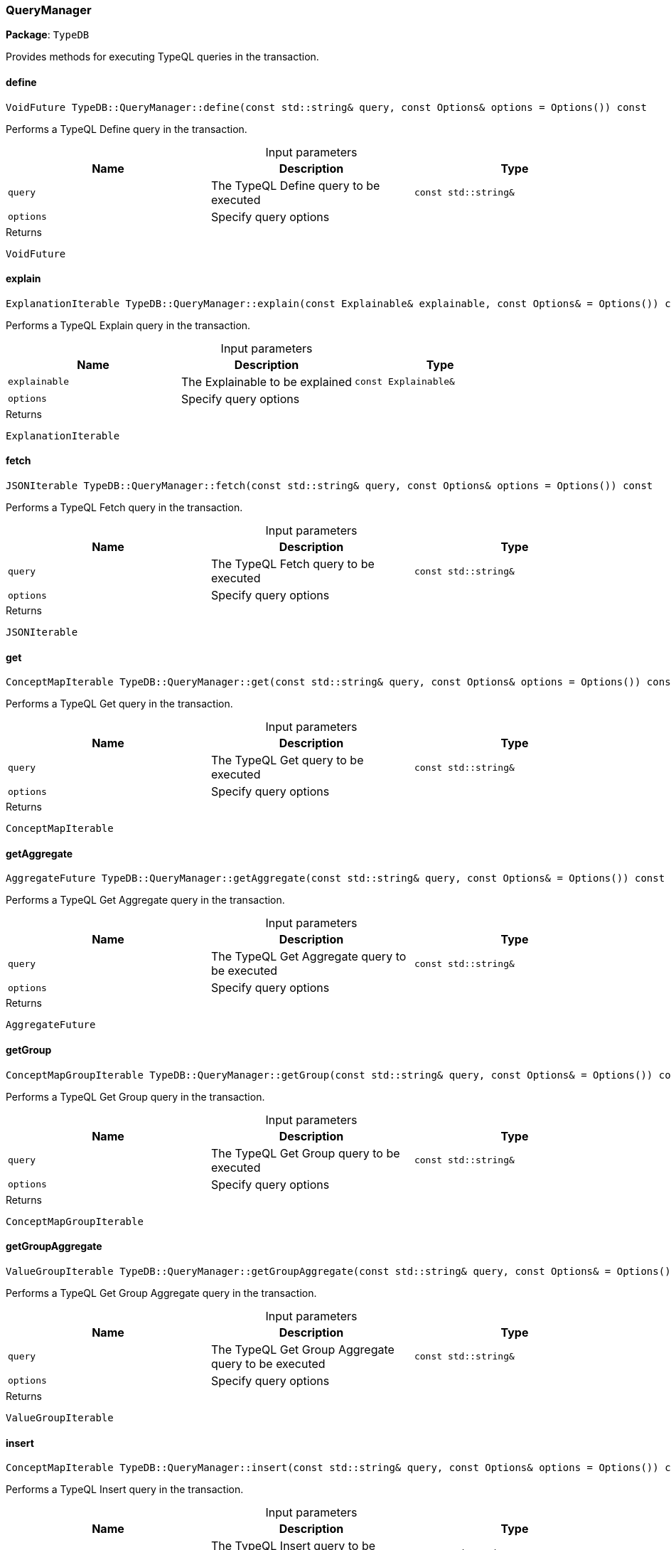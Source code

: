 [#_QueryManager]
=== QueryManager

*Package*: `TypeDB`



Provides methods for executing TypeQL queries in the transaction.

// tag::methods[]
[#_VoidFuture_TypeDBQueryManagerdefine___const_stdstring__query__const_Options__options__Options_____const]
==== define

[source,cpp]
----
VoidFuture TypeDB::QueryManager::define(const std::string& query, const Options& options = Options()) const
----



Performs a TypeQL Define query in the transaction.


[caption=""]
.Input parameters
[cols=",,"]
[options="header"]
|===
|Name |Description |Type
a| `query` a| The TypeQL Define query to be executed a| `const std::string&`
a| `options` a| Specify query options a| 
|===

[caption=""]
.Returns
`VoidFuture`

[#_ExplanationIterable_TypeDBQueryManagerexplain___const_Explainable__explainable__const_Options___Options_____const]
==== explain

[source,cpp]
----
ExplanationIterable TypeDB::QueryManager::explain(const Explainable& explainable, const Options& = Options()) const
----



Performs a TypeQL Explain query in the transaction.


[caption=""]
.Input parameters
[cols=",,"]
[options="header"]
|===
|Name |Description |Type
a| `explainable` a| The Explainable to be explained a| `const Explainable&`
a| `options` a| Specify query options a| 
|===

[caption=""]
.Returns
`ExplanationIterable`

[#_JSONIterable_TypeDBQueryManagerfetch___const_stdstring__query__const_Options__options__Options_____const]
==== fetch

[source,cpp]
----
JSONIterable TypeDB::QueryManager::fetch(const std::string& query, const Options& options = Options()) const
----



Performs a TypeQL Fetch query in the transaction.


[caption=""]
.Input parameters
[cols=",,"]
[options="header"]
|===
|Name |Description |Type
a| `query` a| The TypeQL Fetch query to be executed a| `const std::string&`
a| `options` a| Specify query options a| 
|===

[caption=""]
.Returns
`JSONIterable`

[#_ConceptMapIterable_TypeDBQueryManagerget___const_stdstring__query__const_Options__options__Options_____const]
==== get

[source,cpp]
----
ConceptMapIterable TypeDB::QueryManager::get(const std::string& query, const Options& options = Options()) const
----



Performs a TypeQL Get query in the transaction.


[caption=""]
.Input parameters
[cols=",,"]
[options="header"]
|===
|Name |Description |Type
a| `query` a| The TypeQL Get query to be executed a| `const std::string&`
a| `options` a| Specify query options a| 
|===

[caption=""]
.Returns
`ConceptMapIterable`

[#_AggregateFuture_TypeDBQueryManagergetAggregate___const_stdstring__query__const_Options___Options_____const]
==== getAggregate

[source,cpp]
----
AggregateFuture TypeDB::QueryManager::getAggregate(const std::string& query, const Options& = Options()) const
----



Performs a TypeQL Get Aggregate query in the transaction.


[caption=""]
.Input parameters
[cols=",,"]
[options="header"]
|===
|Name |Description |Type
a| `query` a| The TypeQL Get Aggregate query to be executed a| `const std::string&`
a| `options` a| Specify query options a| 
|===

[caption=""]
.Returns
`AggregateFuture`

[#_ConceptMapGroupIterable_TypeDBQueryManagergetGroup___const_stdstring__query__const_Options___Options_____const]
==== getGroup

[source,cpp]
----
ConceptMapGroupIterable TypeDB::QueryManager::getGroup(const std::string& query, const Options& = Options()) const
----



Performs a TypeQL Get Group query in the transaction.


[caption=""]
.Input parameters
[cols=",,"]
[options="header"]
|===
|Name |Description |Type
a| `query` a| The TypeQL Get Group query to be executed a| `const std::string&`
a| `options` a| Specify query options a| 
|===

[caption=""]
.Returns
`ConceptMapGroupIterable`

[#_ValueGroupIterable_TypeDBQueryManagergetGroupAggregate___const_stdstring__query__const_Options___Options_____const]
==== getGroupAggregate

[source,cpp]
----
ValueGroupIterable TypeDB::QueryManager::getGroupAggregate(const std::string& query, const Options& = Options()) const
----



Performs a TypeQL Get Group Aggregate query in the transaction.


[caption=""]
.Input parameters
[cols=",,"]
[options="header"]
|===
|Name |Description |Type
a| `query` a| The TypeQL Get Group Aggregate query to be executed a| `const std::string&`
a| `options` a| Specify query options a| 
|===

[caption=""]
.Returns
`ValueGroupIterable`

[#_ConceptMapIterable_TypeDBQueryManagerinsert___const_stdstring__query__const_Options__options__Options_____const]
==== insert

[source,cpp]
----
ConceptMapIterable TypeDB::QueryManager::insert(const std::string& query, const Options& options = Options()) const
----



Performs a TypeQL Insert query in the transaction.


[caption=""]
.Input parameters
[cols=",,"]
[options="header"]
|===
|Name |Description |Type
a| `query` a| The TypeQL Insert query to be executed a| `const std::string&`
a| `options` a| Specify query options a| 
|===

[caption=""]
.Returns
`ConceptMapIterable`

[#_VoidFuture_TypeDBQueryManagermatchDelete___const_stdstring__query__const_Options__options__Options_____const]
==== matchDelete

[source,cpp]
----
VoidFuture TypeDB::QueryManager::matchDelete(const std::string& query, const Options& options = Options()) const
----



Performs a TypeQL Delete query in the transaction.


[caption=""]
.Input parameters
[cols=",,"]
[options="header"]
|===
|Name |Description |Type
a| `query` a| The TypeQL Delete query to be executed a| `const std::string&`
a| `options` a| Specify query options a| 
|===

[caption=""]
.Returns
`VoidFuture`

[#_VoidFuture_TypeDBQueryManagerundefine___const_stdstring__query__const_Options__options__Options_____const]
==== undefine

[source,cpp]
----
VoidFuture TypeDB::QueryManager::undefine(const std::string& query, const Options& options = Options()) const
----



Performs a TypeQL Undefine query in the transaction.


[caption=""]
.Input parameters
[cols=",,"]
[options="header"]
|===
|Name |Description |Type
a| `query` a| The TypeQL Undefine query to be executed a| `const std::string&`
a| `options` a| Specify query options a| 
|===

[caption=""]
.Returns
`VoidFuture`

[#_ConceptMapIterable_TypeDBQueryManagerupdate___const_stdstring__query__const_Options___Options_____const]
==== update

[source,cpp]
----
ConceptMapIterable TypeDB::QueryManager::update(const std::string& query, const Options& = Options()) const
----



Performs a TypeQL Update query in the transaction.


[caption=""]
.Input parameters
[cols=",,"]
[options="header"]
|===
|Name |Description |Type
a| `query` a| The TypeQL Update query to be executed a| `const std::string&`
a| `options` a| Specify query options a| 
|===

[caption=""]
.Returns
`ConceptMapIterable`

// end::methods[]

